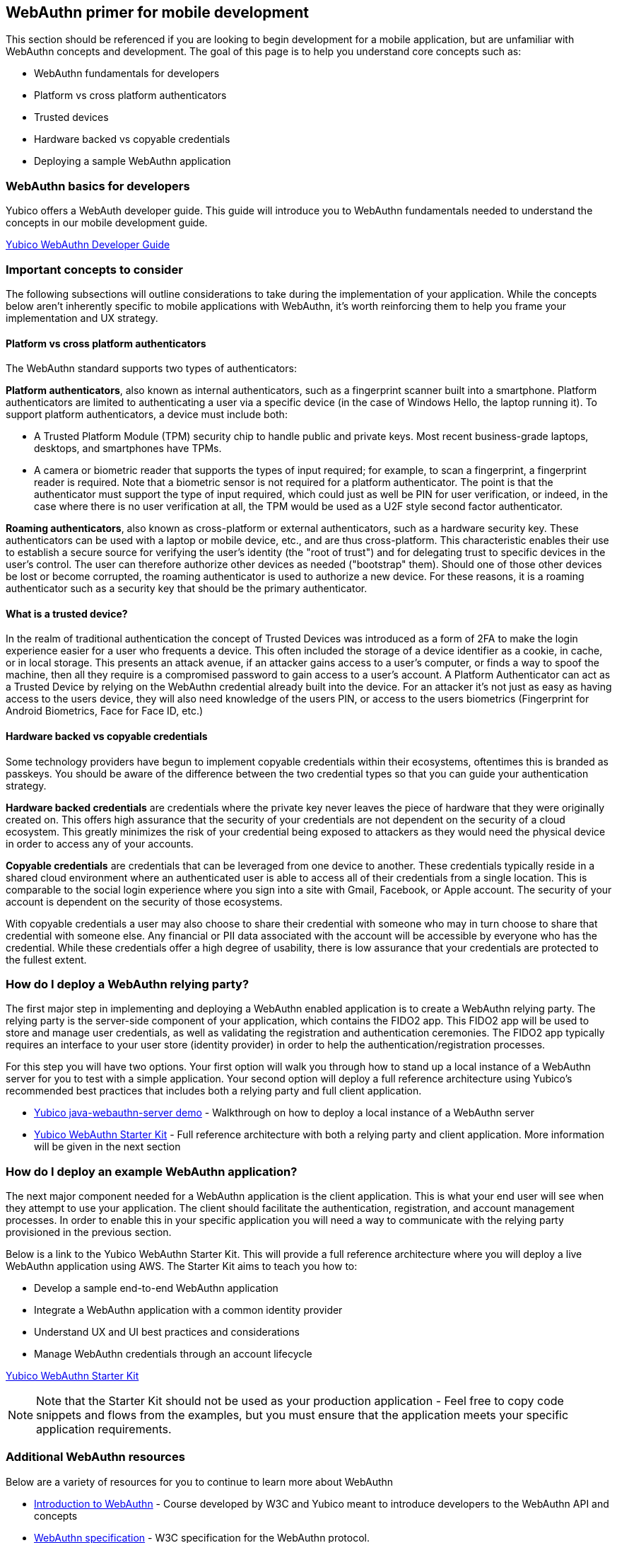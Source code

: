 == WebAuthn primer for mobile development
This section should be referenced if you are looking to begin development for a mobile application, but are unfamiliar with WebAuthn concepts and development. The goal of this page is to help you understand core concepts such as:

* WebAuthn fundamentals for developers
* Platform vs cross platform authenticators
* Trusted devices
* Hardware backed vs copyable credentials
* Deploying a sample WebAuthn application

=== WebAuthn basics for developers
Yubico offers a WebAuth developer guide. This guide will introduce you to WebAuthn fundamentals needed to understand the concepts in our mobile development guide.

link:/WebAuthn/WebAuthn_Developer_Guide/[Yubico WebAuthn Developer Guide]

=== Important concepts to consider
The following subsections will outline considerations to take during the implementation of your application. While the concepts below aren’t inherently specific to mobile applications with WebAuthn, it’s worth reinforcing them to help you frame your implementation and UX strategy.

==== Platform vs cross platform authenticators
The WebAuthn standard supports two types of authenticators:

*Platform authenticators*, also known as internal authenticators, such as a fingerprint scanner built into a smartphone. Platform authenticators are limited to authenticating a user via a specific device (in the case of Windows Hello, the laptop running it). To support platform authenticators, a device must include both:

* A Trusted Platform Module (TPM) security chip to handle public and private keys. Most recent business-grade laptops, desktops, and smartphones have TPMs.
* A camera or biometric reader that supports the types of input required; for example, to scan a fingerprint, a fingerprint reader is required. Note that a biometric sensor is not required for a platform authenticator. The point is that the authenticator must support the type of input required, which could just as well be PIN for user verification, or indeed, in the case where there is no user verification at all, the TPM would be used as a U2F style second factor authenticator.

*Roaming authenticators*, also known as cross-platform or external authenticators, such as a hardware security key. These authenticators can be used with a laptop or mobile device, etc., and are thus cross-platform. This characteristic enables their use to establish a secure source for verifying the user’s identity (the "root of trust") and for delegating trust to specific devices in the user’s control. The user can therefore authorize other devices as needed ("bootstrap" them). Should one of those other devices be lost or become corrupted, the roaming authenticator is used to authorize a new device. For these reasons, it is a roaming authenticator such as a security key that should be the primary authenticator.


==== What is a trusted device?
In the realm of traditional authentication the concept of Trusted Devices was introduced as a form of 2FA to make the login experience easier for a user who frequents a device. This often included the storage of a device identifier as a cookie, in cache, or in local storage. This presents an attack avenue, if an attacker gains access to a user's computer, or finds a way to spoof the machine, then all they require is a compromised password to gain access to a user's account. A Platform Authenticator can act as a Trusted Device by relying on the WebAuthn credential already built into the device. For an attacker it’s not just as easy as having access to the users device, they will also need knowledge of the users PIN, or access to the users biometrics (Fingerprint for Android Biometrics, Face for Face ID, etc.)

==== Hardware backed vs copyable credentials
Some technology providers have begun to implement copyable credentials within their ecosystems, oftentimes this is branded as passkeys. You should be aware of the difference between the two credential types so that you can guide your authentication strategy.

*Hardware backed credentials* are credentials where the private key never leaves the piece of hardware that they were originally created on. This offers high assurance that the security of your credentials are not dependent on the security of a cloud ecosystem. This greatly minimizes the risk of your credential being exposed to attackers as they would need the physical device in order to access any of your accounts.

*Copyable credentials* are credentials that can be leveraged from one device to another. These credentials typically reside in a shared cloud environment where an authenticated user is able to access all of their credentials from a single location. This is comparable to the social login experience where you sign into a site with Gmail, Facebook, or Apple account. The security of your account is dependent on the security of those ecosystems. 

With copyable credentials a user may also choose to share their credential with someone who may in turn choose to share that credential with someone else. Any financial or PII data associated with the account will be accessible by everyone who has the credential. While these credentials offer a high degree of usability, there is low assurance that your credentials are protected to the fullest extent.

=== How do I deploy a WebAuthn relying party?
The first major step in implementing and deploying a WebAuthn enabled application is to create a WebAuthn relying party. The relying party is the server-side component of your application, which contains the FIDO2 app. This FIDO2 app will be used to store and manage user credentials, as well as validating the registration and authentication ceremonies. The FIDO2 app typically requires an interface to your user store (identity provider) in order to help the authentication/registration processes. 

For this step you will have two options. Your first option will walk you through how to stand up a local instance of a WebAuthn server for you to test with a simple application. Your second option will deploy a full reference architecture using Yubico’s recommended best practices that includes both a relying party and full client application.

* link:https://developers.yubico.com/WebAuthn/WebAuthn_Walk-Through.html[Yubico java-webauthn-server demo] - Walkthrough on how to deploy a local instance of a WebAuthn server
* link:https://developers.yubico.com/Developer_Program/WebAuthn_Starter_Kit/[Yubico WebAuthn Starter Kit] - Full reference architecture with both a relying party and client application. More information will be given in the next section

=== How do I deploy an example WebAuthn application?
The next major component needed for a WebAuthn application is the client application. This is what your end user will see when they attempt to use your application. The client should facilitate the authentication, registration, and account management processes. In order to enable this in your specific application you will need a way to communicate with the relying party provisioned in the previous section.

Below is a link to the Yubico WebAuthn Starter Kit. This will provide a full reference architecture where you will deploy a live WebAuthn application using AWS. The Starter Kit aims to teach you how to:

* Develop a sample end-to-end WebAuthn application
* Integrate a WebAuthn application with a common identity provider
* Understand UX and UI best practices and considerations
* Manage WebAuthn credentials through an account lifecycle

link:https://developers.yubico.com/Developer_Program/WebAuthn_Starter_Kit/[Yubico WebAuthn Starter Kit] 

[NOTE]
====
Note that the Starter Kit should not be used as your production application - Feel free to copy code snippets and flows from the examples, but you must ensure that the application meets your specific application requirements. 
====

=== Additional WebAuthn resources
Below are a variety of resources for you to continue to learn more about WebAuthn 

* link:https://www.edx.org/course/introduction-to-web-authentication[Introduction to WebAuthn] - Course developed by W3C and Yubico meant to introduce developers to the WebAuthn API and concepts
* link:https://www.w3.org/TR/webauthn-2/[WebAuthn specification] - W3C specification for the WebAuthn protocol.
* link:https://github.com/YubicoLabs/WebAuthnKit[WebAuthn Starter Kit] - Open source project for you to create your own test environment